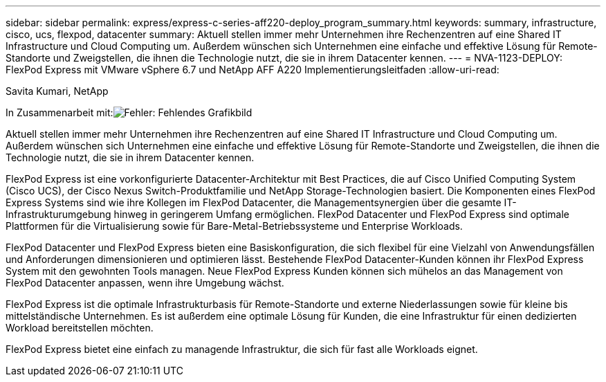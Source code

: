 ---
sidebar: sidebar 
permalink: express/express-c-series-aff220-deploy_program_summary.html 
keywords: summary, infrastructure, cisco, ucs, flexpod, datacenter 
summary: Aktuell stellen immer mehr Unternehmen ihre Rechenzentren auf eine Shared IT Infrastructure und Cloud Computing um. Außerdem wünschen sich Unternehmen eine einfache und effektive Lösung für Remote-Standorte und Zweigstellen, die ihnen die Technologie nutzt, die sie in ihrem Datacenter kennen. 
---
= NVA-1123-DEPLOY: FlexPod Express mit VMware vSphere 6.7 und NetApp AFF A220 Implementierungsleitfaden
:allow-uri-read: 


Savita Kumari, NetApp

In Zusammenarbeit mit:image:cisco logo.png["Fehler: Fehlendes Grafikbild"]

[role="lead"]
Aktuell stellen immer mehr Unternehmen ihre Rechenzentren auf eine Shared IT Infrastructure und Cloud Computing um. Außerdem wünschen sich Unternehmen eine einfache und effektive Lösung für Remote-Standorte und Zweigstellen, die ihnen die Technologie nutzt, die sie in ihrem Datacenter kennen.

FlexPod Express ist eine vorkonfigurierte Datacenter-Architektur mit Best Practices, die auf Cisco Unified Computing System (Cisco UCS), der Cisco Nexus Switch-Produktfamilie und NetApp Storage-Technologien basiert. Die Komponenten eines FlexPod Express Systems sind wie ihre Kollegen im FlexPod Datacenter, die Managementsynergien über die gesamte IT-Infrastrukturumgebung hinweg in geringerem Umfang ermöglichen. FlexPod Datacenter und FlexPod Express sind optimale Plattformen für die Virtualisierung sowie für Bare-Metal-Betriebssysteme und Enterprise Workloads.

FlexPod Datacenter und FlexPod Express bieten eine Basiskonfiguration, die sich flexibel für eine Vielzahl von Anwendungsfällen und Anforderungen dimensionieren und optimieren lässt. Bestehende FlexPod Datacenter-Kunden können ihr FlexPod Express System mit den gewohnten Tools managen. Neue FlexPod Express Kunden können sich mühelos an das Management von FlexPod Datacenter anpassen, wenn ihre Umgebung wächst.

FlexPod Express ist die optimale Infrastrukturbasis für Remote-Standorte und externe Niederlassungen sowie für kleine bis mittelständische Unternehmen. Es ist außerdem eine optimale Lösung für Kunden, die eine Infrastruktur für einen dedizierten Workload bereitstellen möchten.

FlexPod Express bietet eine einfach zu managende Infrastruktur, die sich für fast alle Workloads eignet.
